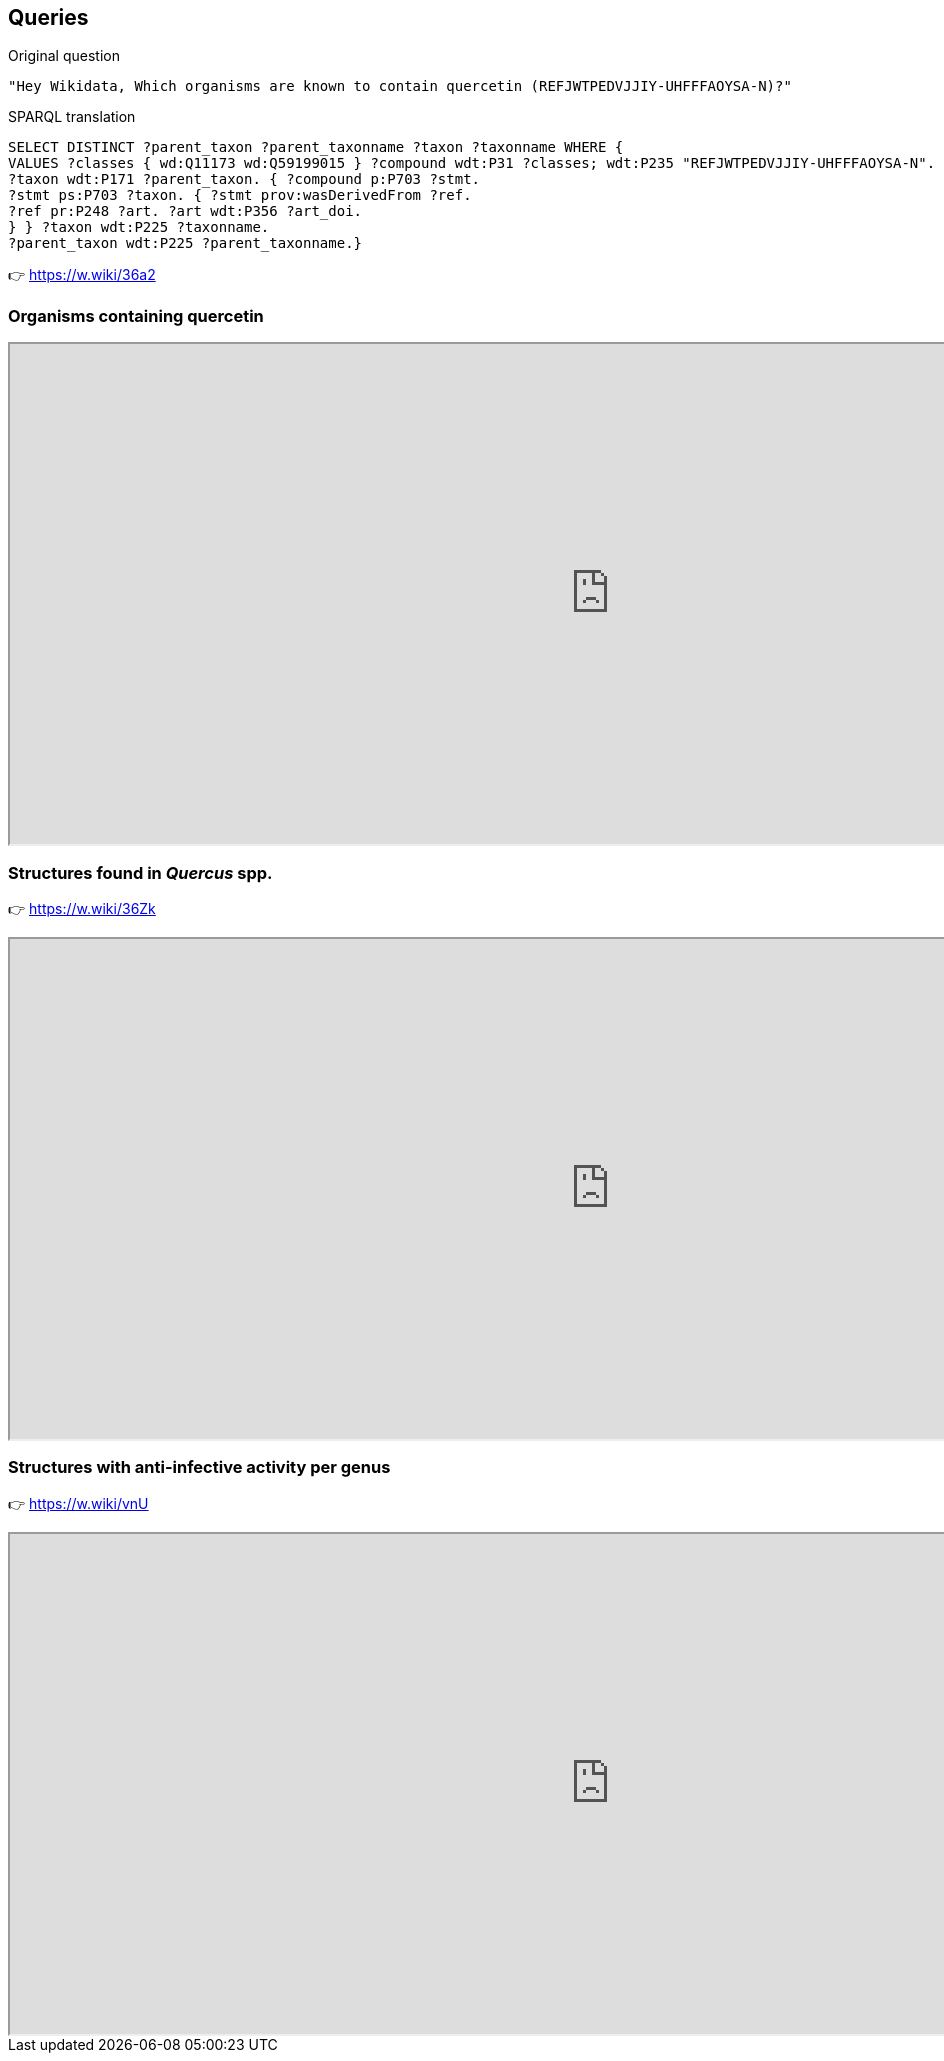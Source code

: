 [transition=none,%notitle]
== Queries

--
[English,step=1]
Original question
[English,step=1]
[source, console]
---- 
"Hey Wikidata, Which organisms are known to contain quercetin (REFJWTPEDVJJIY-UHFFFAOYSA-N)?" 
----
--

--
[SPARQL,step=2]
SPARQL translation
[SPARQL,step=2]
[source, sql]
---- 
SELECT DISTINCT ?parent_taxon ?parent_taxonname ?taxon ?taxonname WHERE {
VALUES ?classes { wd:Q11173 wd:Q59199015 } ?compound wdt:P31 ?classes; wdt:P235 "REFJWTPEDVJJIY-UHFFFAOYSA-N".
?taxon wdt:P171 ?parent_taxon. { ?compound p:P703 ?stmt.
?stmt ps:P703 ?taxon. { ?stmt prov:wasDerivedFrom ?ref.
?ref pr:P248 ?art. ?art wdt:P356 ?art_doi.
} } ?taxon wdt:P225 ?taxonname.
?parent_taxon wdt:P225 ?parent_taxonname.} 
----
--

[result,step=3]
👉 https://w.wiki/36a2

=== Organisms containing quercetin

[.stretch]
++++
<iframe src="https://query.wikidata.org/embed.html#SELECT%20DISTINCT%20%3Fparent_taxon%20%3Fparent_taxonname%20%3Ftaxon%20%3Ftaxonname%20WHERE%20%7B%0A%20%20VALUES%20%3Fclasses%20%7B%0A%20%20%20%20wd%3AQ11173%0A%20%20%20%20wd%3AQ59199015%0A%20%20%7D%0A%20%20%3Fcompound%20wdt%3AP31%20%3Fclasses%3B%0A%20%20%20%20wdt%3AP235%20%22REFJWTPEDVJJIY-UHFFFAOYSA-N%22.%0A%20%20%3Ftaxon%20wdt%3AP171%20%3Fparent_taxon.%0A%20%20%7B%0A%20%20%20%20%3Fcompound%20p%3AP703%20%3Fstmt.%0A%20%20%20%20%3Fstmt%20ps%3AP703%20%3Ftaxon.%0A%20%20%20%20%7B%0A%20%20%20%20%20%20%3Fstmt%20prov%3AwasDerivedFrom%20%3Fref.%0A%20%20%20%20%20%20%3Fref%20pr%3AP248%20%3Fart.%0A%20%20%20%20%20%20%3Fart%20wdt%3AP356%20%3Fart_doi.%0A%20%20%20%20%7D%0A%20%20%7D%0A%20%20%3Ftaxon%20wdt%3AP225%20%3Ftaxonname.%0A%20%20%3Fparent_taxon%20wdt%3AP225%20%3Fparent_taxonname.%0A%7D" referrerpolicy="origin" sandbox="allow-scripts allow-same-origin allow-popups" width="1200px" height="500px title="Query 1""></iframe>
++++

=== Structures found in _Quercus_ spp.

👉 https://w.wiki/36Zk

[.stretch]
++++
<iframe src="https://query.wikidata.org/embed.html#SELECT%20DISTINCT%20%3FtaxonLabel%20%3FcompoundLabel%20WHERE%20%7B%0A%20%20VALUES%20%3Fclasses%20%7B%0A%20%20%20%20wd%3AQ11173%0A%20%20%20%20wd%3AQ59199015%0A%20%20%7D%0A%20%20%3Fcompound%20wdt%3AP31%20%3Fclasses.%0A%20%20%3Ftaxon%20wdt%3AP171%20%3Fparent_taxon.%0A%20%20%3Fparent_taxon%20wdt%3AP225%20%22Quercus%22.%0A%20%20%7B%0A%20%20%20%20%3Fcompound%20p%3AP703%20%3Fstmt.%0A%20%20%20%20%3Fstmt%20ps%3AP703%20%3Ftaxon%3B%0A%20%20%20%20%20%20prov%3AwasDerivedFrom%20%3Fref.%0A%20%20%20%20%3Fref%20pr%3AP248%20%3Fart.%0A%20%20%20%20%3Fart%20wdt%3AP356%20%3Fart_doi.%0A%20%20%7D%0A%20%20SERVICE%20wikibase%3Alabel%20%7B%20bd%3AserviceParam%20wikibase%3Alanguage%20%22en%22.%20%7D%0A%7D" referrerpolicy="origin" sandbox="allow-scripts allow-same-origin allow-popups" width="1200px" height="500px" title="Query 2"/></iframe>
++++

=== Structures with anti-infective activity per genus

👉 https://w.wiki/vnU

[.stretch]
++++
<iframe src="https://query.wikidata.org/embed.html#%23%20Compounds%20that%20have%20%0A%23%20%281%29%20an%20InChiKey%0A%23%20%282%29%20a%20%22found%20in%20taxon%22%20statement%20with%20a%20reference%20that%20has%20a%20DOI%20and%20a%20title%0A%23%20%283%29%20are%20considered%20as%20%22anti-infective%20agent%22%0ASELECT%20DISTINCT%20%3Fparent_taxon%20%3Fparent_taxon_name%20%28COUNT%28%3Fcompound%29%20AS%20%3Fcount%29%20WHERE%20%7B%0A%20%20%3Fcompound%20wdt%3AP2868%20%3Fmesh.%0A%20%20%3Fmesh%20wdt%3AP486%20%22D000890%22.%0A%20%20%3Fcompound%20wdt%3AP235%20%3Finchikey.%0A%20%20%7B%0A%20%20%20%20%3Fcompound%20p%3AP703%20%3Fstatement.%0A%20%20%20%20%3Fstatement%20ps%3AP703%20%3Ftaxon.%0A%20%20%20%20%3Ftaxon%20wdt%3AP171%20%3Fparent_taxon.%0A%20%20%20%20OPTIONAL%20%7B%20%3Ftaxon%20wdt%3AP171%20%3Fparent_taxon.%20%7D%0A%20%20%20%20OPTIONAL%20%7B%20%3Fparent_taxon%20wdt%3AP225%20%3Fparent_taxon_name.%20%7D%0A%20%20%20%20%7B%0A%20%20%20%20%20%20%3Fstatement%20prov%3AwasDerivedFrom%20%3Fref.%0A%20%20%20%20%20%20%3Fref%20pr%3AP248%20%3Freference.%0A%20%20%20%20%20%20%3Freference%20wdt%3AP356%20%3Freference_doi%3B%0A%20%20%20%20%20%20%20%20wdt%3AP1476%20%3Freference_title.%0A%20%20%20%20%7D%0A%20%20%7D%0A%20%20SERVICE%20wikibase%3Alabel%20%7B%20bd%3AserviceParam%20wikibase%3Alanguage%20%22%5BAUTO_LANGUAGE%5D%2Cen%22.%20%7D%0A%7D%0AGROUP%20BY%20%3Fparent_taxon%20%3Fparent_taxon_name%0AORDER%20BY%20DESC%20%28%3Fcount%29" referrerpolicy="origin" sandbox="allow-scripts allow-same-origin allow-popups" width="1200px" height="500px" title="Query 4"/></iframe>
++++
